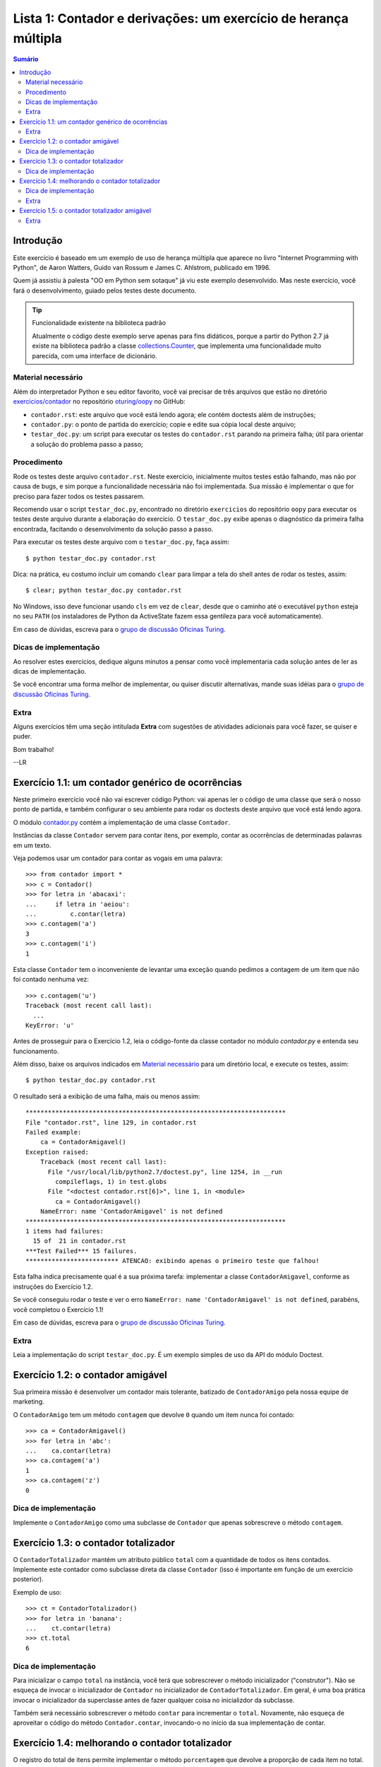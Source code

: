 ================================================================
Lista 1: Contador e derivações: um exercício de herança múltipla
================================================================

.. contents:: Sumário

Introdução
==========

Este exercício é baseado em um exemplo de uso de herança múltipla que aparece
no livro "Internet Programming with Python", de Aaron Watters, Guido van
Rossum e James C. Ahlstrom, publicado em 1996.

Quem já assistiu à palesta "OO em Python sem sotaque" já viu este exemplo
desenvolvido. Mas neste exercício, você fará o desenvolvimento, guiado pelos
testes deste documento.

.. tip:: Funcionalidade existente na biblioteca padrão

    Atualmente o código deste exemplo serve apenas para fins didáticos,
    porque a partir do Python 2.7 já existe na biblioteca padrão a classe
    `collections.Counter`_, que implementa uma funcionalidade muito parecida,
    com uma interface de dicionário.

.. _collections.Counter: http://docs.python.org/library/collections.html#collections.Counter

Material necessário
-------------------

Além do interpretador Python e seu editor favorito, você vai precisar de
três arquivos que estão no diretório `exercicios/contador`_ no repositório `oturing/oopy`_ no GitHub:

* ``contador.rst``: este arquivo que você está lendo agora; ele contém
  doctests além de instruções;

* ``contador.py``: o ponto de partida do exercício; copie e edite sua cópia
  local deste arquivo;

* ``testar_doc.py``: um script para executar os testes do ``contador.rst``
  parando na primeira falha; útil para orientar a solução do problema passo a
  passo;

.. _exercicios/contador: https://github.com/oturing/oopy/tree/master/exercicios/contador

.. _oturing/oopy: https://github.com/oturing/oopy

Procedimento
------------

Rode os testes deste arquivo ``contador.rst``. Neste exercício, inicialmente
muitos testes estão falhando, mas não por causa de bugs, e sim porque a
funcionalidade necessária não foi implementada. Sua missão é implementar o
que for preciso para fazer todos os testes passarem.

Recomendo usar o script ``testar_doc.py``, encontrado no diretório
``exercicios`` do repositório ``oopy`` para executar os testes deste arquivo
durante a elaboração do exercício. O ``testar_doc.py`` exibe apenas o
diagnóstico da primeira falha encontrada, facitando o desenvolvimento da
solução passo a passo.

Para executar os testes deste arquivo com o ``testar_doc.py``, faça assim::

    $ python testar_doc.py contador.rst
    
Dica: na prática, eu costumo incluir um comando ``clear`` para limpar a tela
do shell antes de rodar os testes, assim::

    $ clear; python testar_doc.py contador.rst

No Windows, isso deve funcionar usando ``cls`` em vez de ``clear``, desde que
o caminho até o executável ``python`` esteja no seu ``PATH`` (os instaladores
de Python da ActiveState fazem essa gentileza para você automaticamente).

Em caso de dúvidas, escreva para o `grupo de discussão Oficinas Turing`_.

.. _grupo de discussão Oficinas Turing: http://goo.gl/uABXr

Dicas de implementação
----------------------

Ao resolver estes exercícios, dedique alguns minutos a pensar como você
implementaria cada solução antes de ler as dicas de implementação. 

Se você encontrar uma forma melhor de implementar, ou quiser discutir
alternativas, mande suas idéias para o `grupo de discussão Oficinas
Turing`_.

Extra
-----

Alguns exercícios têm uma seção intitulada **Extra** com sugestões de 
atividades adicionais para você fazer, se quiser e puder.


Bom trabalho!

--LR

Exercício 1.1: um contador genérico de ocorrências
==================================================

Neste primeiro exercício você não vai escrever código Python: vai apenas ler o
código de uma classe que será o nosso ponto de partida, e também configurar o
seu ambiente para rodar os doctests deste arquivo que você está lendo agora.

O módulo `contador.py`_ contém a implementação de uma classe ``Contador``.

.. _contador.py: https://github.com/oturing/oopy/blob/master/exercicios/contador/contador.py

Instâncias da classe ``Contador`` servem para contar itens, por exemplo, 
contar as ocorrências de determinadas palavras em um texto.

Veja podemos usar um contador para contar as vogais em uma palavra::

    >>> from contador import *
    >>> c = Contador()
    >>> for letra in 'abacaxi':
    ...     if letra in 'aeiou':
    ...         c.contar(letra)
    >>> c.contagem('a')
    3
    >>> c.contagem('i')
    1

Esta classe ``Contador`` tem o inconveniente de levantar uma exceção quando
pedimos a contagem de um item que não foi contado nenhuma vez::

    >>> c.contagem('u')
    Traceback (most recent call last):
      ...
    KeyError: 'u'

Antes de prosseguir para o Exercício 1.2, leia o código-fonte da classe
contador no módulo `contador.py` e entenda seu funcionamento. 

Além disso, baixe os arquivos indicados em `Material necessário`_ para um
diretório local, e execute os testes, assim::

    $ python testar_doc.py contador.rst
    
O resultado será a exibição de uma falha, mais ou menos assim::

    **********************************************************************
    File "contador.rst", line 129, in contador.rst
    Failed example:
        ca = ContadorAmigavel()
    Exception raised:
        Traceback (most recent call last):
          File "/usr/local/lib/python2.7/doctest.py", line 1254, in __run
            compileflags, 1) in test.globs
          File "<doctest contador.rst[6]>", line 1, in <module>
            ca = ContadorAmigavel()
        NameError: name 'ContadorAmigavel' is not defined
    **********************************************************************
    1 items had failures:
      15 of  21 in contador.rst
    ***Test Failed*** 15 failures.
    ************************* ATENCAO: exibindo apenas o primeiro teste que falhou!

Esta falha indica precisamente qual é a sua próxima tarefa: implementar a
classe ``ContadorAmigavel``, conforme as instruções do Exercício 1.2.

Se você conseguiu rodar o teste e ver o erro ``NameError: name
'ContadorAmigavel' is not defined``, parabéns, você completou o Exercício 1.1!

Em caso de dúvidas, escreva para o `grupo de discussão Oficinas Turing`_.

Extra
-----

Leia a implementação do script ``testar_doc.py``. É um exemplo simples de uso
da API do módulo Doctest.

Exercício 1.2: o contador amigável 
===================================

Sua primeira missão é desenvolver um contador mais tolerante, batizado de
``ContadorAmigo`` pela nossa equipe de marketing.

O ``ContadorAmigo`` tem um método ``contagem`` que devolve ``0`` quando um
item nunca foi contado::

    >>> ca = ContadorAmigavel()
    >>> for letra in 'abc':
    ...    ca.contar(letra)
    >>> ca.contagem('a')
    1
    >>> ca.contagem('z')
    0
    
Dica de implementação
---------------------

Implemente o ``ContadorAmigo`` como uma subclasse de ``Contador`` que apenas
sobrescreve o método ``contagem``.
    
Exercício 1.3: o contador totalizador
=====================================

O ``ContadorTotalizador`` mantém um atributo público ``total`` com a
quantidade de todos os itens contados. Implemente este contador como
subclasse direta da classe ``Contador`` (isso é importante em função
de um exercício posterior).

Exemplo de uso::

    >>> ct = ContadorTotalizador()
    >>> for letra in 'banana':
    ...    ct.contar(letra)
    >>> ct.total
    6

Dica de implementação
---------------------

Para inicializar o campo ``total`` na instância, você terá que sobrescrever o
método inicializador ("construtor"). Não se esqueça de invocar o inicializador
de ``Contador`` no inicializador de ``ContadorTotalizador``. Em geral, é uma
boa prática invocar o inicializador da superclasse antes de fazer qualquer
coisa no inicializdor da subclasse.

Também será necessário sobrescrever o método ``contar`` para incrementar o
``total``. Novamente, não esqueça de aproveitar o código do método
``Contador.contar``, invocando-o no início da sua implementação de contar.

Exercício 1.4: melhorando o contador totalizador
================================================

O registro do total de itens permite implementar o método ``porcentagem`` que
devolve a proporção de cada item no total. O próximo passo é implementar este
método, que deverá devolver um ``float`` com a porcentagem::

    >>> ct.porcentagem('a') # considerando as letras de 'banana'
    50.0

Nos exemplos as seguir, arrendondamos os resultados para evitar variações na
representação de ``float`` em diferentes plataformas, conforme a dica na
`documentação do módulo Doctest`_. 

::

    >>> round(ct.porcentagem('n'), 1)
    33.3
    >>> round(ct.porcentagem('b'), 1)
    16.7

.. _documentação do módulo Doctest: http://docs.python.org/library/doctest.html#warnings    

Dica de implementação
---------------------

Este passo é mais simples que o anterior. O único cuidado especial, se você
estiver usando Python 2.x, é converter a contagem do item para ``float``, pois
tanto a contagem quanto o total serão ``int``, e divisão neste caso resultará
sempre em 0 (ou 1, se todos os itens contados forem iguais).

Extra
-----

Em sua implementação de ``porcentagem`` você invocou o método ``contagem``?
Justifique a sua decisão.

Exercício 1.5: o contador totalizador amigável
==============================================

Usando herança múltipla, implemente uma classe que combina as caracerísticas
do ``ContadorTotalizador`` e ``ContadorAmigavel``. 

Ela deve funcionar assim::

    >>> cta = ContadorTotalizadorAmigavel()
    >>> for letra in 'laranja':
    ...    cta.contar(letra)
    >>> cta.total
    7
    >>> cta.contagem('a')
    3
    >>> cta.contagem('x')
    0
    >>> round(cta.porcentagem('a'), 1)
    42.9
    >>> round(cta.porcentagem('x'), 1)
    0.0

Extra
-----

Neste exercício, faz diferença a ordem das referências às superclasses na
declaração da classe ``ContadorTotalizadorAmigavel``? Justifique.
